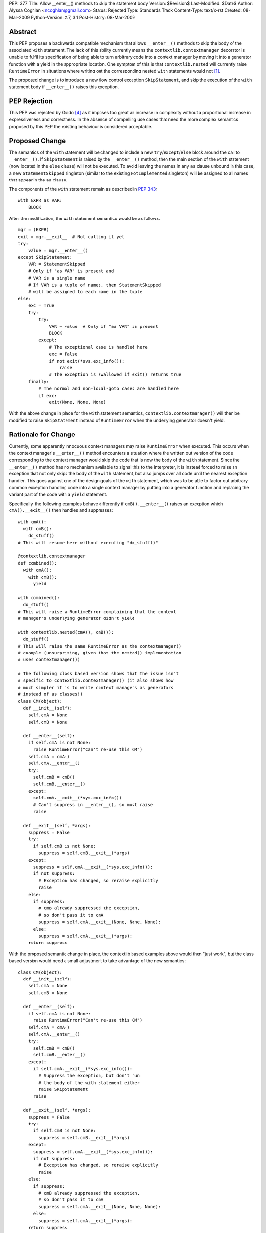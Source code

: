 PEP: 377
Title: Allow __enter__() methods to skip the statement body
Version: $Revision$
Last-Modified: $Date$
Author: Alyssa Coghlan <ncoghlan@gmail.com>
Status: Rejected
Type: Standards Track
Content-Type: text/x-rst
Created: 08-Mar-2009
Python-Version: 2.7, 3.1
Post-History: 08-Mar-2009


Abstract
========

This PEP proposes a backwards compatible mechanism that allows ``__enter__()``
methods to skip the body of the associated ``with`` statement. The lack of
this ability currently means the ``contextlib.contextmanager`` decorator
is unable to fulfil its specification of being able to turn arbitrary
code into a context manager by moving it into a generator function
with a yield in the appropriate location. One symptom of this is that
``contextlib.nested`` will currently raise ``RuntimeError`` in
situations where writing out the corresponding nested ``with``
statements would not [1]_.

The proposed change is to introduce a new flow control exception
``SkipStatement``, and skip the execution of the ``with``
statement body if ``__enter__()`` raises this exception.


PEP Rejection
=============

This PEP was rejected by Guido [4]_ as it imposes too great an increase
in complexity without a proportional increase in expressiveness and
correctness. In the absence of compelling use cases that need the more
complex semantics proposed by this PEP the existing behaviour is
considered acceptable.


Proposed Change
===============

The semantics of the ``with`` statement will be changed to include a
new ``try``/``except``/``else`` block around the call to ``__enter__()``.
If ``SkipStatement`` is raised by the ``__enter__()`` method, then
the main section of the ``with`` statement (now located in the ``else``
clause) will not be executed. To avoid leaving the names in any ``as``
clause unbound in this case, a new ``StatementSkipped`` singleton
(similar to the existing ``NotImplemented`` singleton) will be
assigned to all names that appear in the ``as`` clause.

The components of the ``with`` statement remain as described in :pep:`343`::

    with EXPR as VAR:
        BLOCK

After the modification, the ``with`` statement semantics would
be as follows::

    mgr = (EXPR)
    exit = mgr.__exit__  # Not calling it yet
    try:
        value = mgr.__enter__()
    except SkipStatement:
        VAR = StatementSkipped
        # Only if "as VAR" is present and
        # VAR is a single name
        # If VAR is a tuple of names, then StatementSkipped
        # will be assigned to each name in the tuple
    else:
        exc = True
        try:
            try:
                VAR = value  # Only if "as VAR" is present
                BLOCK
            except:
                # The exceptional case is handled here
                exc = False
                if not exit(*sys.exc_info()):
                    raise
                # The exception is swallowed if exit() returns true
        finally:
            # The normal and non-local-goto cases are handled here
            if exc:
                exit(None, None, None)

With the above change in place for the ``with`` statement semantics,
``contextlib.contextmanager()`` will then be modified to raise
``SkipStatement`` instead of ``RuntimeError`` when the underlying
generator doesn't yield.


Rationale for Change
====================

Currently, some apparently innocuous context managers may raise
``RuntimeError`` when executed. This occurs when the context
manager's ``__enter__()`` method encounters a situation where
the written out version of the code corresponding to the
context manager would skip the code that is now the body
of the ``with`` statement. Since the ``__enter__()`` method
has no mechanism available to signal this to the interpreter,
it is instead forced to raise an exception that not only
skips the body of the ``with`` statement, but also jumps over
all code until the nearest exception handler. This goes against
one of the design goals of the ``with`` statement, which was to
be able to factor out arbitrary common exception handling code
into a single context manager by putting into a generator
function and replacing the variant part of the code with a
``yield`` statement.

Specifically, the following examples behave differently if
``cmB().__enter__()`` raises an exception which ``cmA().__exit__()``
then handles and suppresses::

  with cmA():
    with cmB():
      do_stuff()
  # This will resume here without executing "do_stuff()"

  @contextlib.contextmanager
  def combined():
    with cmA():
      with cmB():
        yield

  with combined():
    do_stuff()
  # This will raise a RuntimeError complaining that the context
  # manager's underlying generator didn't yield

  with contextlib.nested(cmA(), cmB()):
    do_stuff()
  # This will raise the same RuntimeError as the contextmanager()
  # example (unsurprising, given that the nested() implementation
  # uses contextmanager())

  # The following class based version shows that the issue isn't
  # specific to contextlib.contextmanager() (it also shows how
  # much simpler it is to write context managers as generators
  # instead of as classes!)
  class CM(object):
    def __init__(self):
      self.cmA = None
      self.cmB = None

    def __enter__(self):
      if self.cmA is not None:
        raise RuntimeError("Can't re-use this CM")
      self.cmA = cmA()
      self.cmA.__enter__()
      try:
        self.cmB = cmB()
        self.cmB.__enter__()
      except:
        self.cmA.__exit__(*sys.exc_info())
        # Can't suppress in __enter__(), so must raise
        raise

    def __exit__(self, *args):
      suppress = False
      try:
        if self.cmB is not None:
          suppress = self.cmB.__exit__(*args)
      except:
        suppress = self.cmA.__exit__(*sys.exc_info()):
        if not suppress:
          # Exception has changed, so reraise explicitly
          raise
      else:
        if suppress:
          # cmB already suppressed the exception,
          # so don't pass it to cmA
          suppress = self.cmA.__exit__(None, None, None):
        else:
          suppress = self.cmA.__exit__(*args):
      return suppress

With the proposed semantic change in place, the contextlib based examples
above would then "just work", but the class based version would need
a small adjustment to take advantage of the new semantics::

  class CM(object):
    def __init__(self):
      self.cmA = None
      self.cmB = None

    def __enter__(self):
      if self.cmA is not None:
        raise RuntimeError("Can't re-use this CM")
      self.cmA = cmA()
      self.cmA.__enter__()
      try:
        self.cmB = cmB()
        self.cmB.__enter__()
      except:
        if self.cmA.__exit__(*sys.exc_info()):
          # Suppress the exception, but don't run
          # the body of the with statement either
          raise SkipStatement
        raise

    def __exit__(self, *args):
      suppress = False
      try:
        if self.cmB is not None:
          suppress = self.cmB.__exit__(*args)
      except:
        suppress = self.cmA.__exit__(*sys.exc_info()):
        if not suppress:
          # Exception has changed, so reraise explicitly
          raise
      else:
        if suppress:
          # cmB already suppressed the exception,
          # so don't pass it to cmA
          suppress = self.cmA.__exit__(None, None, None):
        else:
          suppress = self.cmA.__exit__(*args):
      return suppress

There is currently a tentative suggestion [3]_ to add import-style syntax to
the ``with`` statement to allow multiple context managers to be included in
a single ``with`` statement without needing to use ``contextlib.nested``. In
that case the compiler has the option of simply emitting multiple ``with``
statements at the AST level, thus allowing the semantics of actual nested
``with`` statements to be reproduced accurately. However, such a change
would highlight rather than alleviate the problem the current PEP aims to
address: it would not be possible to use ``contextlib.contextmanager`` to
reliably factor out such ``with`` statements, as they would exhibit exactly
the same semantic differences as are seen with the ``combined()`` context
manager in the above example.


Performance Impact
==================

Implementing the new semantics makes it necessary to store the references
to the ``__enter__`` and ``__exit__`` methods in temporary variables instead
of on the stack. This results in a slight regression in ``with`` statement
speed relative to Python 2.6/3.1. However, implementing a custom
``SETUP_WITH`` opcode would negate any differences between the two
approaches (as well as dramatically improving speed by eliminating more
than a dozen unnecessary trips around the eval loop).


Reference Implementation
========================

Patch attached to Issue 5251 [1]_. That patch uses only existing opcodes
(i.e. no ``SETUP_WITH``).


Acknowledgements
================

James William Pye both raised the issue and suggested the basic outline of
the solution described in this PEP.


References
==========

.. [1] Issue 5251: contextlib.nested inconsistent with nested with statements
   (http://bugs.python.org/issue5251)

.. [3] Import-style syntax to reduce indentation of nested with statements
   (https://mail.python.org/pipermail/python-ideas/2009-March/003188.html)

.. [4] Guido's rejection of the PEP
   (https://mail.python.org/pipermail/python-dev/2009-March/087263.html)


Copyright
=========

This document has been placed in the public domain.

..
   Local Variables:
   mode: indented-text
   indent-tabs-mode: nil
   sentence-end-double-space: t
   fill-column: 70
   End:

